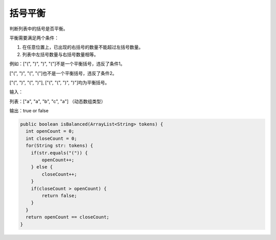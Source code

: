 括号平衡
==========
判断列表中的括号是否平衡。

平衡需要满足两个条件：

1. 在任意位置上，已出现的右括号的数量不能超过左括号数量。

2. 列表中左括号数量与右括号数量相等。

例如：["(",  ")",  ")",  "("]不是一个平衡括号，违反了条件1。

["(",  ")",  "(",  "("]也不是一个平衡括号，违反了条件2。

["(",  ")",  "(",  ")"], ["(",  "(",  ")",  ")"]均为平衡括号。


输入：

列表：["a", "a", "b", "c", "a"] （动态数组类型）

输出：true or false



.. code-block:: java

  public boolean isBalanced(ArrayList<String> tokens) {
    int openCount = 0;
    int closeCount = 0;
    for(String str: tokens) {
      if(str.equals("(")) {
          openCount++;
      } else {
          closeCount++;
      }
      if(closeCount > openCount) {
          return false;
      }
    }
    return openCount == closeCount;
  }